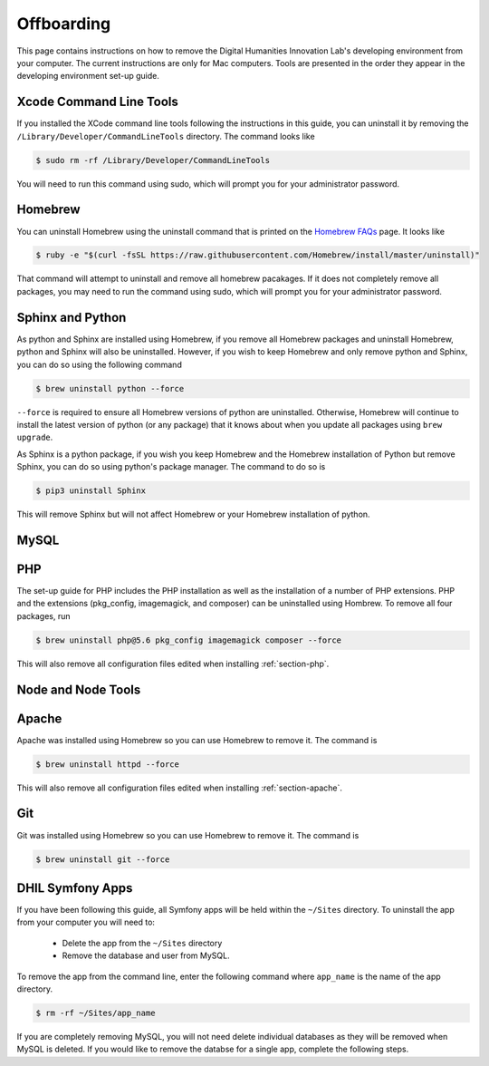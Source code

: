 .. _section-offboarding:

Offboarding
===========

This page contains instructions on how to remove the Digital Humanities Innovation Lab's 
developing environment from your computer. The current instructions are only for Mac computers.
Tools are presented in the order they appear in the developing environment set-up guide.

Xcode Command Line Tools
------------------------

If you installed the XCode command line tools following the instructions in this guide, you can
uninstall it by removing the ``/Library/Developer/CommandLineTools`` directory. The command looks like

.. code-block:: console

  $ sudo rm -rf /Library/Developer/CommandLineTools

You will need to run this command using sudo, which will prompt you for your administrator password.

Homebrew
--------

You can uninstall Homebrew using the uninstall command that is printed on the `Homebrew FAQs`_ page. 
It looks like

.. code-block:: console

  $ ruby -e "$(curl -fsSL https://raw.githubusercontent.com/Homebrew/install/master/uninstall)"

That command will attempt to uninstall and remove all homebrew pacakages. If it does not completely 
remove all packages, you may need to run the command using sudo, which will prompt you for your 
administrator password.

.. _Homebrew FAQs: https://docs.brew.sh/FAQ

Sphinx and Python
-----------------

As python and Sphinx are installed using Homebrew, if you remove all Homebrew packages and uninstall 
Homebrew, python and Sphinx will also be uninstalled. However, if you wish to keep Homebrew and only 
remove python and Sphinx, you can do so using the following command

.. code-block:: console

  $ brew uninstall python --force

``--force`` is required to ensure all Homebrew versions of python are uninstalled. Otherwise, 
Homebrew will continue to install the latest version of python (or any package) that it knows 
about when you update all packages using ``brew upgrade``.

As Sphinx is a python package, if you wish you keep Homebrew and the Homebrew installation of 
Python but remove Sphinx, you can do so using python's package manager. The command to do so is

.. code-block:: console

  $ pip3 uninstall Sphinx

This will remove Sphinx but will not affect Homebrew or your Homebrew installation of python.

MySQL
-----

.. todo::

  Add instructions on how to uninstall MySQL.
  I do not know how to do this propperly and have had trouble with it in the past, so I don't want
  to write out incorrect instructions. --Erik

PHP
---

The set-up guide for PHP includes the PHP installation as well as the installation of a number of 
PHP extensions. PHP and the extensions (pkg_config, imagemagick, and composer) can be uninstalled 
using Hombrew. To remove all four packages, run

.. code-block:: console

  $ brew uninstall php@5.6 pkg_config imagemagick composer --force

This will also remove all configuration files edited when installing :ref:`section-php`.

.. todo::

  Does PHP need to be unlinked in Homebrew before uninstalling? If so, include as a step. Also, 
  will running ``brew uninstall php --force`` remove all versions of PHP installed? If so, is 
  that preferable to run? --Erik

.. todo::

  Add information about pecl and imagick as I don't think I was able to get them to work on my 
  computer. --Erik

Node and Node Tools
-------------------

.. todo::

  Include node and npm uninstall instructions once installation instructions are complete.

Apache
------

Apache was installed using Homebrew so you can use Homebrew to remove it. The command is 

.. code-block:: console

  $ brew uninstall httpd --force

This will also remove all configuration files edited when installing :ref:`section-apache`.

Git
---

Git was installed using Homebrew so you can use Homebrew to remove it. The command is 

.. code-block:: console

  $ brew uninstall git --force

DHIL Symfony Apps
-----------------

If you have been following this guide, all Symfony apps will be held within the 
``~/Sites`` directory. To uninstall the app from your computer you will need to:

  - Delete the app from the ``~/Sites`` directory
  - Remove the database and user from MySQL.

To remove the app from the command line, enter the following command where ``app_name``
is the name of the app directory.

.. code-block:: console

  $ rm -rf ~/Sites/app_name

If you are completely removing MySQL, you will not need delete individual databases as 
they will be removed when MySQL is deleted. If you would like to remove the databse for 
a single app, complete the following steps.

.. todo::

  Add instructions to remove individual database and user.
